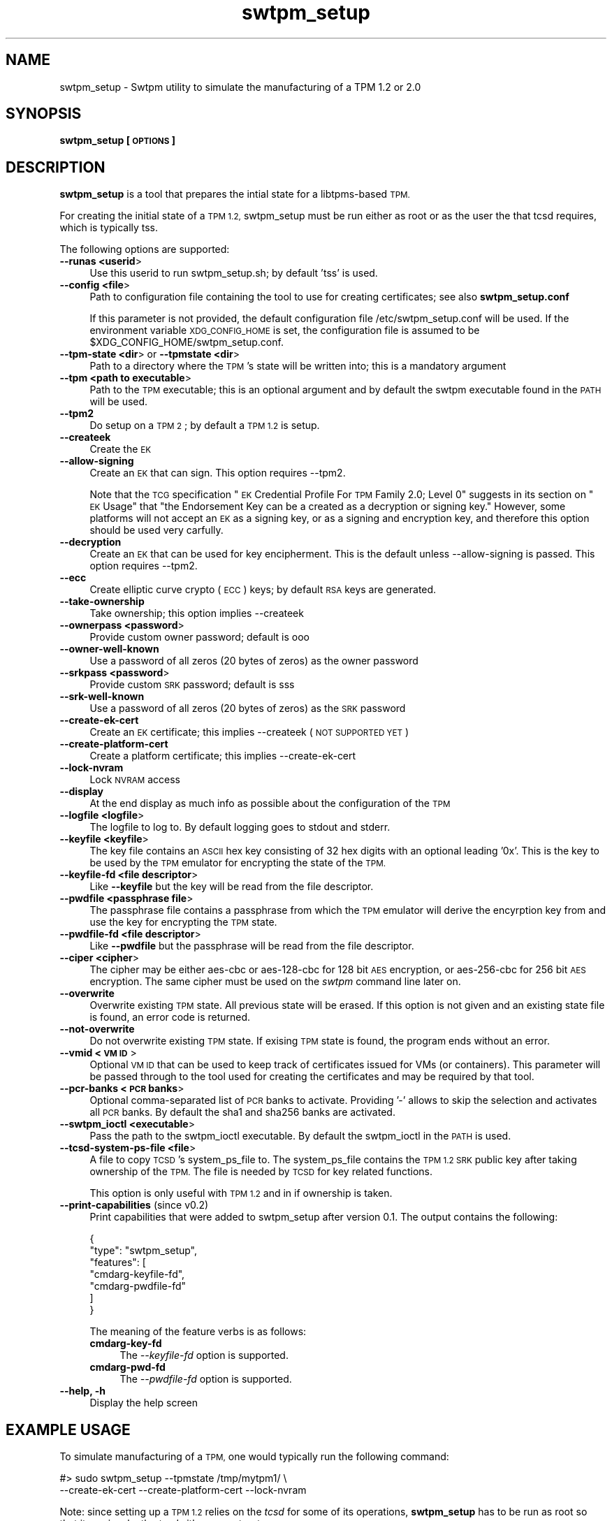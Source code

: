 .\" Automatically generated by Pod::Man 4.11 (Pod::Simple 3.35)
.\"
.\" Standard preamble:
.\" ========================================================================
.de Sp \" Vertical space (when we can't use .PP)
.if t .sp .5v
.if n .sp
..
.de Vb \" Begin verbatim text
.ft CW
.nf
.ne \\$1
..
.de Ve \" End verbatim text
.ft R
.fi
..
.\" Set up some character translations and predefined strings.  \*(-- will
.\" give an unbreakable dash, \*(PI will give pi, \*(L" will give a left
.\" double quote, and \*(R" will give a right double quote.  \*(C+ will
.\" give a nicer C++.  Capital omega is used to do unbreakable dashes and
.\" therefore won't be available.  \*(C` and \*(C' expand to `' in nroff,
.\" nothing in troff, for use with C<>.
.tr \(*W-
.ds C+ C\v'-.1v'\h'-1p'\s-2+\h'-1p'+\s0\v'.1v'\h'-1p'
.ie n \{\
.    ds -- \(*W-
.    ds PI pi
.    if (\n(.H=4u)&(1m=24u) .ds -- \(*W\h'-12u'\(*W\h'-12u'-\" diablo 10 pitch
.    if (\n(.H=4u)&(1m=20u) .ds -- \(*W\h'-12u'\(*W\h'-8u'-\"  diablo 12 pitch
.    ds L" ""
.    ds R" ""
.    ds C` ""
.    ds C' ""
'br\}
.el\{\
.    ds -- \|\(em\|
.    ds PI \(*p
.    ds L" ``
.    ds R" ''
.    ds C`
.    ds C'
'br\}
.\"
.\" Escape single quotes in literal strings from groff's Unicode transform.
.ie \n(.g .ds Aq \(aq
.el       .ds Aq '
.\"
.\" If the F register is >0, we'll generate index entries on stderr for
.\" titles (.TH), headers (.SH), subsections (.SS), items (.Ip), and index
.\" entries marked with X<> in POD.  Of course, you'll have to process the
.\" output yourself in some meaningful fashion.
.\"
.\" Avoid warning from groff about undefined register 'F'.
.de IX
..
.nr rF 0
.if \n(.g .if rF .nr rF 1
.if (\n(rF:(\n(.g==0)) \{\
.    if \nF \{\
.        de IX
.        tm Index:\\$1\t\\n%\t"\\$2"
..
.        if !\nF==2 \{\
.            nr % 0
.            nr F 2
.        \}
.    \}
.\}
.rr rF
.\"
.\" Accent mark definitions (@(#)ms.acc 1.5 88/02/08 SMI; from UCB 4.2).
.\" Fear.  Run.  Save yourself.  No user-serviceable parts.
.    \" fudge factors for nroff and troff
.if n \{\
.    ds #H 0
.    ds #V .8m
.    ds #F .3m
.    ds #[ \f1
.    ds #] \fP
.\}
.if t \{\
.    ds #H ((1u-(\\\\n(.fu%2u))*.13m)
.    ds #V .6m
.    ds #F 0
.    ds #[ \&
.    ds #] \&
.\}
.    \" simple accents for nroff and troff
.if n \{\
.    ds ' \&
.    ds ` \&
.    ds ^ \&
.    ds , \&
.    ds ~ ~
.    ds /
.\}
.if t \{\
.    ds ' \\k:\h'-(\\n(.wu*8/10-\*(#H)'\'\h"|\\n:u"
.    ds ` \\k:\h'-(\\n(.wu*8/10-\*(#H)'\`\h'|\\n:u'
.    ds ^ \\k:\h'-(\\n(.wu*10/11-\*(#H)'^\h'|\\n:u'
.    ds , \\k:\h'-(\\n(.wu*8/10)',\h'|\\n:u'
.    ds ~ \\k:\h'-(\\n(.wu-\*(#H-.1m)'~\h'|\\n:u'
.    ds / \\k:\h'-(\\n(.wu*8/10-\*(#H)'\z\(sl\h'|\\n:u'
.\}
.    \" troff and (daisy-wheel) nroff accents
.ds : \\k:\h'-(\\n(.wu*8/10-\*(#H+.1m+\*(#F)'\v'-\*(#V'\z.\h'.2m+\*(#F'.\h'|\\n:u'\v'\*(#V'
.ds 8 \h'\*(#H'\(*b\h'-\*(#H'
.ds o \\k:\h'-(\\n(.wu+\w'\(de'u-\*(#H)/2u'\v'-.3n'\*(#[\z\(de\v'.3n'\h'|\\n:u'\*(#]
.ds d- \h'\*(#H'\(pd\h'-\w'~'u'\v'-.25m'\f2\(hy\fP\v'.25m'\h'-\*(#H'
.ds D- D\\k:\h'-\w'D'u'\v'-.11m'\z\(hy\v'.11m'\h'|\\n:u'
.ds th \*(#[\v'.3m'\s+1I\s-1\v'-.3m'\h'-(\w'I'u*2/3)'\s-1o\s+1\*(#]
.ds Th \*(#[\s+2I\s-2\h'-\w'I'u*3/5'\v'-.3m'o\v'.3m'\*(#]
.ds ae a\h'-(\w'a'u*4/10)'e
.ds Ae A\h'-(\w'A'u*4/10)'E
.    \" corrections for vroff
.if v .ds ~ \\k:\h'-(\\n(.wu*9/10-\*(#H)'\s-2\u~\d\s+2\h'|\\n:u'
.if v .ds ^ \\k:\h'-(\\n(.wu*10/11-\*(#H)'\v'-.4m'^\v'.4m'\h'|\\n:u'
.    \" for low resolution devices (crt and lpr)
.if \n(.H>23 .if \n(.V>19 \
\{\
.    ds : e
.    ds 8 ss
.    ds o a
.    ds d- d\h'-1'\(ga
.    ds D- D\h'-1'\(hy
.    ds th \o'bp'
.    ds Th \o'LP'
.    ds ae ae
.    ds Ae AE
.\}
.rm #[ #] #H #V #F C
.\" ========================================================================
.\"
.IX Title "swtpm_setup 8"
.TH swtpm_setup 8 "2019-07-09" "swtpm" ""
.\" For nroff, turn off justification.  Always turn off hyphenation; it makes
.\" way too many mistakes in technical documents.
.if n .ad l
.nh
.SH "NAME"
swtpm_setup \- Swtpm utility to simulate the manufacturing of a TPM 1.2 or 2.0
.SH "SYNOPSIS"
.IX Header "SYNOPSIS"
\&\fBswtpm_setup [\s-1OPTIONS\s0]\fR
.SH "DESCRIPTION"
.IX Header "DESCRIPTION"
\&\fBswtpm_setup\fR is a tool that prepares the intial state for a libtpms-based
\&\s-1TPM.\s0
.PP
For creating the initial state of a \s-1TPM 1.2,\s0 swtpm_setup must be run either
as root or as the user the that tcsd requires, which is typically tss.
.PP
The following options are supported:
.IP "\fB\-\-runas <userid\fR>" 4
.IX Item "--runas <userid>"
Use this userid to run swtpm_setup.sh; by default 'tss' is used.
.IP "\fB\-\-config <file\fR>" 4
.IX Item "--config <file>"
Path to configuration file containing the tool to use for creating
certificates; see also \fBswtpm_setup.conf\fR
.Sp
If this parameter is not provided, the default configuration file
/etc/swtpm_setup.conf will be used. If the environment variable
\&\s-1XDG_CONFIG_HOME\s0 is set, the configuration file is assumed to be
\&\f(CW$XDG_CONFIG_HOME\fR/swtpm_setup.conf.
.IP "\fB\-\-tpm\-state <dir\fR> or \fB\-\-tpmstate <dir\fR>" 4
.IX Item "--tpm-state <dir> or --tpmstate <dir>"
Path to a directory where the \s-1TPM\s0's state will be written into;
this is a mandatory argument
.IP "\fB\-\-tpm <path to executable\fR>" 4
.IX Item "--tpm <path to executable>"
Path to the \s-1TPM\s0 executable; this is an optional argument and
by default the swtpm executable found in the \s-1PATH\s0 will be used.
.IP "\fB\-\-tpm2\fR" 4
.IX Item "--tpm2"
Do setup on a \s-1TPM 2\s0; by default a \s-1TPM 1.2\s0 is setup.
.IP "\fB\-\-createek\fR" 4
.IX Item "--createek"
Create the \s-1EK\s0
.IP "\fB\-\-allow\-signing\fR" 4
.IX Item "--allow-signing"
Create an \s-1EK\s0 that can sign. This option requires \-\-tpm2.
.Sp
Note that the \s-1TCG\s0 specification \*(L"\s-1EK\s0 Credential Profile For \s-1TPM\s0 Family 2.0; Level 0\*(R"
suggests in its section on \*(L"\s-1EK\s0 Usage\*(R" that \*(L"the Endorsement Key can be a
created as a decryption or signing key.\*(R" However, some platforms will
not accept an \s-1EK\s0 as a signing key, or as a signing and encryption key, and
therefore this option should be used very carfully.
.IP "\fB\-\-decryption\fR" 4
.IX Item "--decryption"
Create an \s-1EK\s0 that can be used for key encipherment. This is the default
unless \-\-allow\-signing is passed. This option requires \-\-tpm2.
.IP "\fB\-\-ecc\fR" 4
.IX Item "--ecc"
Create elliptic curve crypto (\s-1ECC\s0) keys; by default \s-1RSA\s0 keys are generated.
.IP "\fB\-\-take\-ownership\fR" 4
.IX Item "--take-ownership"
Take ownership; this option implies \-\-createek
.IP "\fB\-\-ownerpass  <password\fR>" 4
.IX Item "--ownerpass <password>"
Provide custom owner password; default is ooo
.IP "\fB\-\-owner\-well\-known\fR" 4
.IX Item "--owner-well-known"
Use a password of all zeros (20 bytes of zeros) as the owner password
.IP "\fB\-\-srkpass <password\fR>" 4
.IX Item "--srkpass <password>"
Provide custom \s-1SRK\s0 password; default is sss
.IP "\fB\-\-srk\-well\-known\fR" 4
.IX Item "--srk-well-known"
Use a password of all zeros (20 bytes of zeros) as the \s-1SRK\s0 password
.IP "\fB\-\-create\-ek\-cert\fR" 4
.IX Item "--create-ek-cert"
Create an \s-1EK\s0 certificate; this implies \-\-createek
(\s-1NOT SUPPORTED YET\s0)
.IP "\fB\-\-create\-platform\-cert\fR" 4
.IX Item "--create-platform-cert"
Create a platform certificate; this implies \-\-create\-ek\-cert
.IP "\fB\-\-lock\-nvram\fR" 4
.IX Item "--lock-nvram"
Lock \s-1NVRAM\s0 access
.IP "\fB\-\-display\fR" 4
.IX Item "--display"
At the end display as much info as possible about the configuration
of the \s-1TPM\s0
.IP "\fB\-\-logfile <logfile\fR>" 4
.IX Item "--logfile <logfile>"
The logfile to log to. By default logging goes to stdout and stderr.
.IP "\fB\-\-keyfile <keyfile\fR>" 4
.IX Item "--keyfile <keyfile>"
The key file contains an \s-1ASCII\s0 hex key consisting of 32 hex digits with an
optional leading '0x'. This is the key to be used by the \s-1TPM\s0 emulator
for encrypting the state of the \s-1TPM.\s0
.IP "\fB\-\-keyfile\-fd <file descriptor\fR>" 4
.IX Item "--keyfile-fd <file descriptor>"
Like \fB\-\-keyfile\fR but the key will be read from the file descriptor.
.IP "\fB\-\-pwdfile <passphrase file\fR>" 4
.IX Item "--pwdfile <passphrase file>"
The passphrase file contains a passphrase from which the \s-1TPM\s0 emulator
will derive the encyrption key from and use the key for encrypting the \s-1TPM\s0
state.
.IP "\fB\-\-pwdfile\-fd <file descriptor\fR>" 4
.IX Item "--pwdfile-fd <file descriptor>"
Like \fB\-\-pwdfile\fR but the passphrase will be read from the file descriptor.
.IP "\fB\-\-ciper <cipher\fR>" 4
.IX Item "--ciper <cipher>"
The cipher may be either aes-cbc or aes\-128\-cbc for 128 bit \s-1AES\s0 encryption,
or aes\-256\-cbc for 256 bit \s-1AES\s0 encryption. The same cipher must be used
on the \fIswtpm\fR command line later on.
.IP "\fB\-\-overwrite\fR" 4
.IX Item "--overwrite"
Overwrite existing \s-1TPM\s0 state. All previous state will be erased.
If this option is not given and an existing state file is found, an error
code is returned.
.IP "\fB\-\-not\-overwrite\fR" 4
.IX Item "--not-overwrite"
Do not overwrite existing \s-1TPM\s0 state. If exising \s-1TPM\s0 state is found, the
program ends without an error.
.IP "\fB\-\-vmid <\s-1VM ID\s0\fR>" 4
.IX Item "--vmid <VM ID>"
Optional \s-1VM ID\s0 that can be used to keep track of certificates issued
for VMs (or containers). This parameter will be passed through to the tool
used for creating the certificates and may be required by that tool.
.IP "\fB\-\-pcr\-banks <\s-1PCR\s0 banks\fR>" 4
.IX Item "--pcr-banks <PCR banks>"
Optional comma-separated list of \s-1PCR\s0 banks to activate. Providing '\-'
allows to skip the selection and activates all \s-1PCR\s0 banks. By default
the sha1 and sha256 banks are activated.
.IP "\fB\-\-swtpm_ioctl <executable\fR>" 4
.IX Item "--swtpm_ioctl <executable>"
Pass the path to the swtpm_ioctl executable. By default the swtpm_ioctl
in the \s-1PATH\s0 is used.
.IP "\fB\-\-tcsd\-system\-ps\-file <file\fR>" 4
.IX Item "--tcsd-system-ps-file <file>"
A file to copy \s-1TCSD\s0's system_ps_file to. The system_ps_file contains the
\&\s-1TPM 1.2 SRK\s0 public key after taking ownership of the \s-1TPM.\s0 The file is
needed by \s-1TCSD\s0 for key related functions.
.Sp
This option is only useful with \s-1TPM 1.2\s0 and in if ownership is taken.
.IP "\fB\-\-print\-capabilities\fR (since v0.2)" 4
.IX Item "--print-capabilities (since v0.2)"
Print capabilities that were added to swtpm_setup after version 0.1. The output
contains the following:
.Sp
.Vb 7
\&    {
\&      "type": "swtpm_setup",
\&      "features": [
\&        "cmdarg\-keyfile\-fd",
\&        "cmdarg\-pwdfile\-fd"
\&      ]
\&    }
.Ve
.Sp
The meaning of the feature verbs is as follows:
.RS 4
.IP "\fBcmdarg-key-fd\fR" 4
.IX Item "cmdarg-key-fd"
The \fI\-\-keyfile\-fd\fR option is supported.
.IP "\fBcmdarg-pwd-fd\fR" 4
.IX Item "cmdarg-pwd-fd"
The \fI\-\-pwdfile\-fd\fR option is supported.
.RE
.RS 4
.RE
.IP "\fB\-\-help, \-h\fR" 4
.IX Item "--help, -h"
Display the help screen
.SH "EXAMPLE USAGE"
.IX Header "EXAMPLE USAGE"
To simulate manufacturing of a \s-1TPM,\s0 one would typically run the following command:
.PP
.Vb 2
\&  #> sudo swtpm_setup \-\-tpmstate /tmp/mytpm1/ \e
\&      \-\-create\-ek\-cert \-\-create\-platform\-cert \-\-lock\-nvram
.Ve
.PP
Note: since setting up a \s-1TPM 1.2\s0 relies on the \fItcsd\fR for some of its operations,
\&\fBswtpm_setup\fR has to be run as root so that it can invoke the \fItcsd\fR either as root
or tss user.
.PP
A normal user can also simulate the manufacturing of a \s-1TPM 2\s0 using the
swtpm-localca plugin. The following example assumes that the user has
set the environment variable \s-1XDG_CONFIG_HOME\s0 as follows (using bash for
example):
.PP
.Vb 1
\&    export XDG_CONFIG_HOME=~/.config
.Ve
.PP
Note: The \s-1XDG_CONFIG_HOME\s0 variable is part of the \s-1XDG\s0 Base Directory
Specification.
.PP
The following configuration files need to be created:
.PP
~/.config/swtpm_setup.conf:
.PP
.Vb 4
\&    # Program invoked for creating certificates
\&    create_certs_tool= /usr/share/swtpm/swtpm\-localca
\&    create_certs_tool_config = ${XDG_CONFIG_HOME}/swtpm\-localca.conf
\&    create_certs_tool_options = ${XDG_CONFIG_HOME}/swtpm\-localca.options
.Ve
.PP
~/.config/swtpm\-localca.conf:
.PP
.Vb 4
\&    statedir = ${XDG_CONFIG_HOME}/var/lib/swtpm\-localca
\&    signingkey = ${XDG_CONFIG_HOME}/var/lib/swtpm\-localca/signkey.pem
\&    issuercert = ${XDG_CONFIG_HOME}/var/lib/swtpm\-localca/issuercert.pem
\&    certserial = ${XDG_CONFIG_HOME}/var/lib/swtpm\-localca/certserial
.Ve
.PP
~/.config/swtpm\-localca.options:
.PP
.Vb 3
\&    \-\-platform\-manufacturer Fedora
\&    \-\-platform\-version 2.12
\&    \-\-platform\-model QEMU
.Ve
.PP
The following commands now create a \s-1TPM 2\s0 with an \s-1EK\s0 and platform
certificate. The state of the \s-1TPM 2\s0 will be stored in the directory
${\s-1XDG_CONFIG_HOME\s0}/mytpm1.
.PP
.Vb 3
\&  #> mkdir \-p ${XDG_CONFIG_HOME}/mytpm1
\&  #> swtpm_setup \-\-tpm2 \-\-tpmstate ${XDG_CONFIG_HOME}/mytpm1 \e
\&      \-\-create\-ek\-cert \-\-create\-platform\-cert \-\-lock\-nvram
.Ve
.SH "SEE ALSO"
.IX Header "SEE ALSO"
\&\fBswtpm_setup.conf\fR
.SH "REPORTING BUGS"
.IX Header "REPORTING BUGS"
Report bugs to Stefan Berger <stefanb@linux.vnet.ibm.com>
